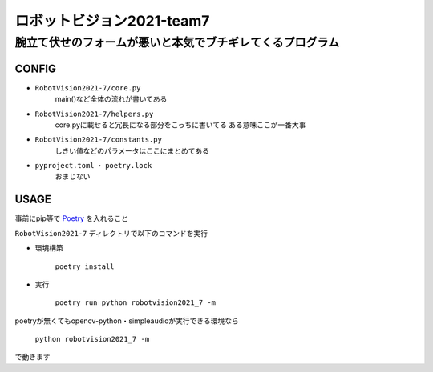======
ロボットビジョン2021-team7
======

腕立て伏せのフォームが悪いと本気でブチギレてくるプログラム
=====

CONFIG
-----
- ``RobotVision2021-7/core.py``
    main()など全体の流れが書いてある

- ``RobotVision2021-7/helpers.py``
    core.pyに載せると冗長になる部分をこっちに書いてる
    ある意味ここが一番大事

- ``RobotVision2021-7/constants.py``
    しきい値などのパラメータはここにまとめてある

- ``pyproject.toml`` ・ ``poetry.lock``
    おまじない


USAGE
-----
事前にpip等で Poetry_ を入れること

``RobotVision2021-7`` ディレクトリで以下のコマンドを実行

- 環境構築

    ``poetry install``


- 実行

    ``poetry run python robotvision2021_7 -m``


poetryが無くてもopencv-python・simpleaudioが実行できる環境なら

    ``python robotvision2021_7 -m``

で動きます


.. _Poetry: https://github.com/python-poetry/poetry